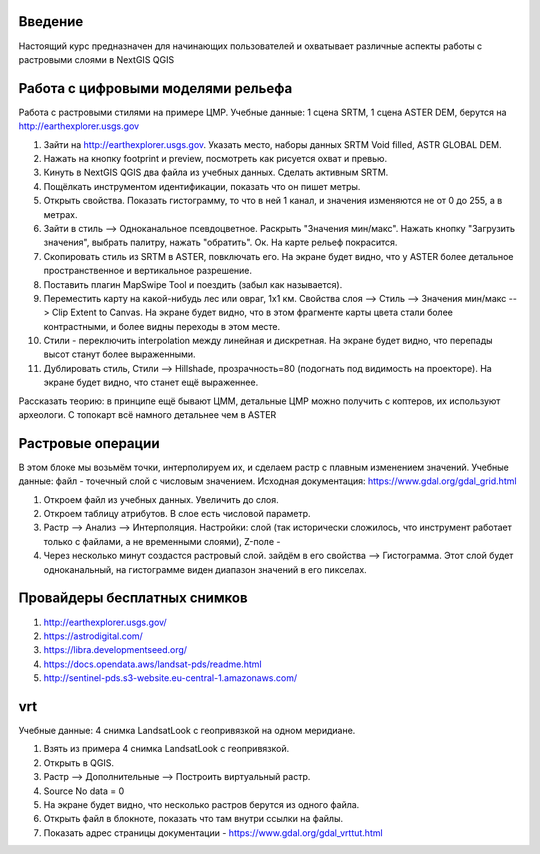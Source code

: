 .. sectionauthor:: Артём Светлов <artem.svetlov@nextgis.ru>

.. _ngcourse_rasters_intro:

Введение
========

Настоящий курс предназначен для начинающих пользователей и охватывает различные
аспекты работы с растровыми слоями в NextGIS QGIS

Работа с цифровыми моделями рельефа
======================================
Работа с растровыми стилями на примере ЦМР.
Учебные данные: 1 сцена SRTM, 1 сцена ASTER DEM, берутся на http://earthexplorer.usgs.gov

1. Зайти на http://earthexplorer.usgs.gov. Указать место, наборы данных SRTM Void filled, ASTR GLOBAL DEM.
2. Нажать на кнопку footprint и preview, посмотреть как рисуется охват и превью.
3. Кинуть в NextGIS QGIS два файла из учебных данных. Сделать активным SRTM.
4. Пощёлкать инструментом идентификации, показать что он пишет метры.
5. Открыть свойства. Показать гистограмму, то что в ней 1 канал, и значения изменяются не от 0 до 255, а в метрах.
6. Зайти в стиль --> Одноканальное псевдоцветное. Раскрыть "Значения мин/макс". Нажать кнопку "Загрузить значения", выбрать палитру, нажать "обратить". Ок. На карте рельеф покрасится.
7. Скопировать стиль из SRTM в ASTER, повключать его. На экране будет видно, что у ASTER более детальное пространственное и вертикальное разрешение.
8. Поставить плагин MapSwipe Tool и поездить (забыл как называется).
9. Переместить карту на какой-нибудь лес или овраг, 1x1 км. Свойства слоя --> Стиль --> Значения мин/макс --> Clip Extent to Canvas. На экране будет видно, что в этом фрагменте карты цвета стали более контрастными, и более видны переходы в этом месте. 
10. Стили - переключить interpolation между линейная и дискретная. На экране будет видно, что перепады высот станут более выраженными.
11. Дублировать стиль, Стили --> Hillshade, прозрачность=80 (подогнать под видимость на проекторе). На экране будет видно, что станет ещё выраженнее.

Рассказать теорию: в принципе ещё бывают ЦММ, детальные ЦМР можно получить с коптеров, их используют археологи. С топокарт всё намного детальнее чем в ASTER

Растровые операции
================================
В этом блоке мы возьмём точки, интерполируем их, и сделаем растр с плавным изменением значений.
Учебные данные: файл - точечный слой с числовым значением.
Исходная документация: https://www.gdal.org/gdal_grid.html

1. Откроем файл из учебных данных. Увеличить до слоя. 
2. Откроем таблицу атрибутов. В слое есть числовой параметр.
3. Растр --> Анализ --> Интерполяция. Настройки: слой (так исторически сложилось, что инструмент работает только с файлами, а не временными слоями), Z-поле - 
4. Через несколько минут создастся растровый слой. зайдём в его свойства --> Гистограмма. Этот слой будет одноканальный, на гистограмме виден диапазон значений в его пикселах.


Провайдеры бесплатных снимков
================================

1. http://earthexplorer.usgs.gov/
2. https://astrodigital.com/
3. https://libra.developmentseed.org/
4. https://docs.opendata.aws/landsat-pds/readme.html
5. http://sentinel-pds.s3-website.eu-central-1.amazonaws.com/

vrt
========
Учебные данные: 4 снимка LandsatLook с геопривязкой на одном меридиане. 

1. Взять из примера 4 снимка LandsatLook с геопривязкой.
2. Открыть в QGIS.
3. Растр --> Дополнительные --> Построить виртуальный растр. 
4. Source No data = 0
5. На экране будет видно, что несколько растров берутся из одного файла.
6. Открыть файл в блокноте, показать что там внутри ссылки на файлы.
7. Показать адрес страницы документации - https://www.gdal.org/gdal_vrttut.html
